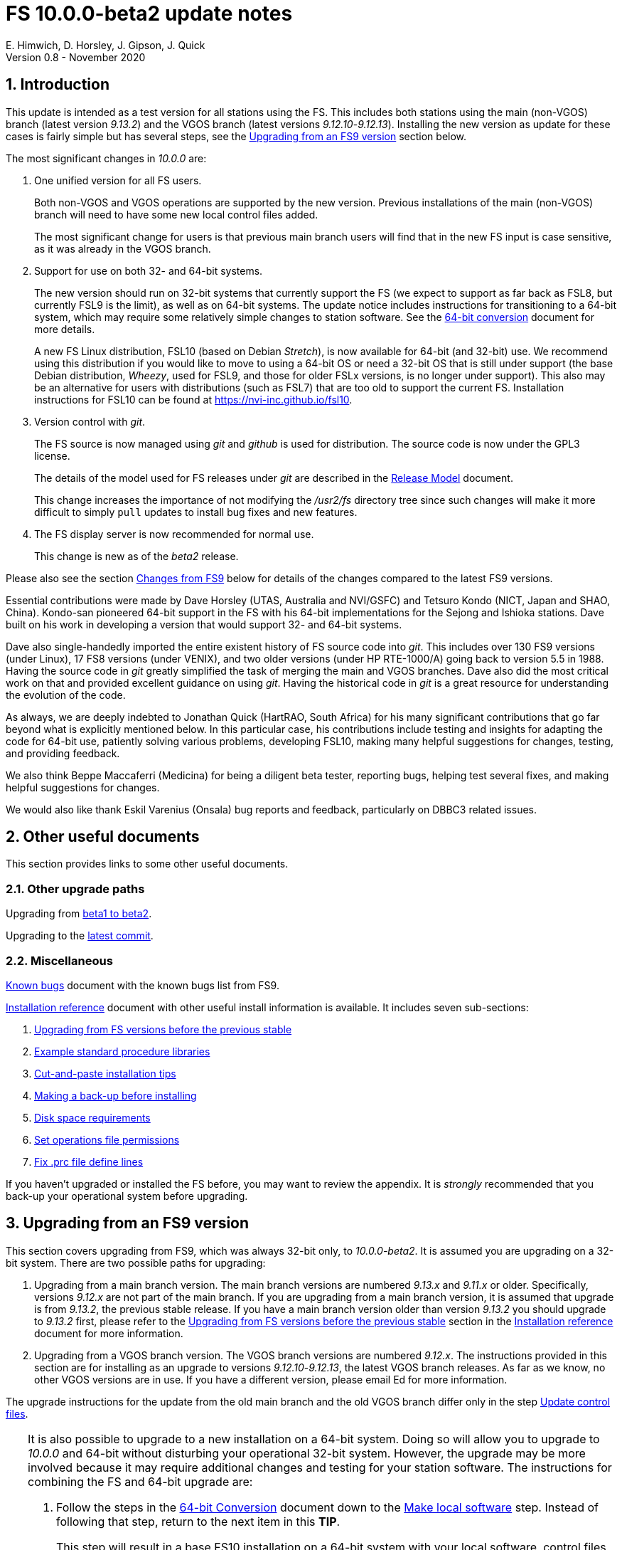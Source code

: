 //
// Copyright (c) 2020 NVI, Inc.
//
// This file is part of VLBI Field System
// (see http://github.com/nvi-inc/fs).
//
// This program is free software: you can redistribute it and/or modify
// it under the terms of the GNU General Public License as published by
// the Free Software Foundation, either version 3 of the License, or
// (at your option) any later version.
//
// This program is distributed in the hope that it will be useful,
// but WITHOUT ANY WARRANTY; without even the implied warranty of
// MERCHANTABILITY or FITNESS FOR A PARTICULAR PURPOSE.  See the
// GNU General Public License for more details.
//
// You should have received a copy of the GNU General Public License
// along with this program. If not, see <http://www.gnu.org/licenses/>.
//

= FS 10.0.0-beta2 update notes
E. Himwich, D. Horsley, J. Gipson, J. Quick
Version 0.8 - November 2020

//:hide-uri-scheme:
:sectnums:
:sectnumlevels: 4
:experimental:

:toc:
:toclevels: 4

== Introduction

This update is intended as a test version for all stations using the
FS. This includes both stations using the main (non-VGOS) branch
(latest version _9.13.2_) and the VGOS branch (latest versions
_9.12.10_-_9.12.13_). Installing the new version as update for these
cases is fairly simple but has several steps, see the
<<Upgrading from an FS9 version>>
section below.

The most significant changes in _10.0.0_ are:

. One unified version for all FS users.

+

Both non-VGOS and VGOS operations are supported by the new version.
Previous installations of the main (non-VGOS) branch will need to have
some new local control files added.

+

The most significant change for users is that previous main branch users will
find that in the new FS input is case sensitive, as it was already
in the VGOS branch.

. Support for use on both 32- and 64-bit systems.

+

The new version should run on 32-bit systems that currently support
the FS (we expect to support as far back as FSL8, but currently FSL9
is the limit), as well as on 64-bit systems. The update notice
includes instructions for transitioning to a 64-bit system, which may
require some relatively simple changes to station software. See the
<<../../misc/64-bit_conversion.adoc#,64-bit conversion>> document for more details.

+

A new FS Linux distribution, FSL10 (based on Debian _Stretch_), is now
available for 64-bit (and 32-bit) use. We recommend using this
distribution if you would like to move to using a 64-bit OS or need a
32-bit OS that is still under support (the base Debian distribution,
_Wheezy_, used for FSL9, and those for older FSLx versions, is no longer under
support). This also may be an alternative for users with distributions
(such as FSL7) that are too old to support the current FS.  Installation
instructions for FSL10 can be found at
<https://nvi-inc.github.io/fsl10>.

+

. Version control with _git_.

+

The FS source is now managed using _git_ and _github_ is used for
distribution. The source code is now under the GPL3 license.

+

The details of the model used for FS releases under _git_ are
described in the <<../misc/release_model.adoc#,Release Model>> document.

+

This change increases the importance of not modifying the
_/usr2/fs_ directory tree since such changes will make it more
difficult to simply `pull` updates to install bug fixes and new
features.

. The FS display server is now recommended for normal use.

+

This change is new as of the _beta2_ release.

Please also see the section <<Changes from FS9>> below for details of
the changes compared to the latest FS9 versions.

Essential contributions were made by Dave Horsley (UTAS, Australia and
NVI/GSFC) and Tetsuro Kondo (NICT, Japan and SHAO, China). Kondo-san
pioneered 64-bit support in the FS with his 64-bit implementations for
the Sejong and Ishioka stations. Dave built on his work in developing
a version that would support 32- and 64-bit systems.

Dave also single-handedly imported the entire existent history of FS
source code into _git_. This includes over 130 FS9 versions (under
Linux), 17 FS8 versions (under VENIX), and two older versions (under HP
RTE-1000/A) going back to version 5.5 in 1988.  Having the source code
in _git_ greatly simplified the task of merging the main and VGOS
branches. Dave also did the most critical work on that and provided
excellent guidance on using _git_. Having the historical code in _git_
is a great resource for understanding the evolution of the code.

As always, we are deeply indebted to Jonathan Quick (HartRAO, South
Africa) for his many significant contributions that go far beyond what
is explicitly mentioned below. In this particular case, his
contributions include testing and insights for adapting the code for
64-bit use, patiently solving various problems, developing FSL10,
making many helpful suggestions for changes, testing, and providing feedback.

We also think Beppe Maccaferri (Medicina) for being a diligent beta
tester, reporting bugs, helping test several fixes, and making helpful
suggestions for changes.

We would also like thank Eskil Varenius (Onsala) bug reports and
feedback, particularly on DBBC3 related issues.

== Other useful documents

This section provides links to some other useful documents.

=== Other upgrade paths

Upgrading from <<beta1_to_beta2.adoc#,beta1 to beta2>>.

// . Upgrading to https://raw.githubusercontent.com/nvi-inc/fs/259e203330fff145dba5ea6b2f48c8bcd23b4333/misc/fs10.0.0up.txt[beta1].

Upgrading to the <<latest_commit.adoc#,latest commit>>.

=== Miscellaneous

<<../misc/known_bugs.adoc#,Known bugs>> document with the known bugs list from FS9.

<<../misc/install_reference.adoc#,Installation reference>> document with other useful install
information is available.  It includes seven sub-sections:


. <<../misc/install_reference.adoc#_upgrading_from_fs_versions_before_the_previous_stable,Upgrading from FS versions before the previous stable>>
. <<../misc/install_reference.adoc#_example_standard_procedure_libraries,Example standard procedure libraries>>
. <<../misc/install_reference.adoc#_cut_and_paste_installation_tips,Cut-and-paste installation tips>>
. <<../misc/install_reference.adoc#_making_a_back_up_before_installing,Making a back-up before installing>>
. <<../misc/install_reference.adoc#_disk_space_requirements,Disk space requirements>>
. <<../misc/install_reference.adoc#_set_operations_file_permissions,Set operations file permissions>>
. <<../misc/install_reference.adoc#_fix_prc_file_define_lines,Fix .prc file define lines>>

If you haven't upgraded or installed the FS before, you may want to
review the appendix.  It is _strongly_ recommended that you back-up your
operational system before upgrading.

== Upgrading from an FS9 version

This section covers upgrading from FS9, which was always 32-bit only,
to _10.0.0-beta2_. It is assumed you are upgrading on a 32-bit system.
There are two possible paths for upgrading:

. Upgrading from a main branch version. The main branch versions
are numbered _9.13.x_ and _9.11.x_ or older.  Specifically, versions
_9.12.x_ are not part of the main branch.  If you are upgrading
from a main branch version, it is assumed that upgrade is from
_9.13.2_, the previous stable release.  If you have a main branch
version older than version _9.13.2_ you should upgrade to _9.13.2_
first, please refer to the
<<../misc/install_reference.adoc#_upgrading_from_fs_versions_before_the_previous_stable,Upgrading from FS versions before the previous stable>>
section in the
<<../misc/install_reference.adoc#,Installation reference>> document
for more information.

. Upgrading from a VGOS branch version.  The VGOS branch versions
are numbered _9.12.x_.  The instructions provided in this section
are for installing as an upgrade to versions
_9.12.10_-_9.12.13_, the latest VGOS branch releases. As far as we
know, no other VGOS versions are in use.  If you have a different
version, please email Ed for more information.

The upgrade instructions for the update from the old main branch and
the old VGOS branch differ only in the step
<<Update control files>>.

[TIP]
====

It is also possible to upgrade to a new installation on a 64-bit
system. Doing so will allow you to upgrade to _10.0.0_ and 64-bit
without disturbing your operational 32-bit system. However, the upgrade may
be more involved because it may require additional changes and
testing for your station software.  The instructions for combining the
FS and 64-bit upgrade are:

. Follow the steps in the
<<../../misc/64-bit_conversion.adoc#,64-bit Conversion>> document 
down to the 
<<../../misc/64-bit_conversion.adoc#_make_local_software,Make local software>>
step. Instead of following that step, return to the next item in this *TIP*.
+

This step will result in a base FS10 installation on a 64-bit system
with your local software, control files, and procedure files from your
FS9 32-bit system. This is an inconsistent configuration, which will
not work. The local software will have been updated for 64-bit, but
not tested. Your local software and other local files need to be
updated for _10.0.0_, which is covered in the next step.

. To update your local software and other local files for _10.0.0_,
follow the instructions in this document, beginning with the
<<beta2.adoc#_case_sensitive_strings_in_antenna_commands,Case sensitive strings in antenna= commands>>
sub-step and continue with remaining steps.
+
When you get to the <<Test the FS>> sub-step, you may need to debug your station software.

====

To upgrade from FS9 to FS10 on a 32-bit system, please follow the steps below.

=== Back-up your operational system

Having a back-up to return to
will allow you to continue operations in case something goes
wrong with the installation.  For more details, please see the
<<../misc/install_reference.adoc#_making_a_back_up_before_installing,Making a back-up before installing>>
section in the
<<../misc/install_reference.adoc#,Installation reference>> document.

NOTE: If you are using FSL10 with a RAID, that sub-section points you to the
improved backup and test procedure that is available with
that distribution.

NOTE: That section also includes a description of how to
preserve your operational files and switch back and forth
between an operational and a test set-up by changing
symbolic links.

=== Login as root

Login as _root_.

=== Download the FS

Place a copy of the FS _git_ repository in the _/usr2_ directory on
your computer. For example, you might do the following:

       cd /usr2
       git clone https://github.com/nvi-inc/fs.git fs-git

or alternatively, if you are using FSL8 or other old Linux
distribution, or otherwise need to use _ssh_ instead:

       cd /usr2
       git clone git@github.com:nvi-inc/fs fs-git

NOTE: Using _ssh_ requires you to have a _gitub_ account and for you
to add an _ssh_ public key from your machine's _root_ account to your _github_ account. For more information, go to
https://github.com/join and
https://docs.github.com/en/free-pro-team@latest/github/authenticating-to-github/adding-a-new-ssh-key-to-your-github-account.

=== Checkout the release

Checkout the _beta2_ release from the local repository:

       cd fs-git
       git checkout -q 10.0.0-beta2

=== Set the /usr2/fs link

Set the link for the new FS version:

       cd /usr2/fs-git
       make install

Answer `*y*` to confirm installation.

NOTE: This step will change your _/usr2/fs_ symbolic link to point to
           _/usr2/fs-git_. To switch back to your old version, you
           will need to change the link manually.

The `make install` command may create and possibly rename some
existing directories if the FS was never installed on this system
before. However, since you should only be following this path if
you are upgrading an FS9 installation, there
should not be any problem.

=== Fix file permissions

Having the wrong ownership and/or permissions on the operational
files (procedure libraries, control files, schedules, and logs)
can cause errors during FS operations.  For a full discussion,
please refer to the
<<../misc/install_reference.adoc#\_set_operations_file_permissions,Set operations file permissions>>
section of the
<<../misc/install_reference.adoc#,Installation reference>> document.
For stations where all the operational files are
expected to owned by user _oper_ in group _rtx_, with permissions
`ug+rw,o+r,o-w`, the following command will enforce this (note
that the _execute_/_search_ bits are not changed):

       /usr2/fs/misc/fix_perm

Answer `*y*` to the prompt if you wish to proceed. It is recommended for most stations.

=== Login as prog

IMPORTANT: Logout as _root_, and login as _prog_.

=== Set FORTRAN compiler

Starting with version _10.0.0_, the standard
FORTRAN compiler for use with the FS is _f95_ (_gfortran_).
We recommend that you use it. On the 32-bit systems you can
still use _fort77_, but you should only use it if you either
don't have _f95_ or if you have FORTRAN station code that
is too difficult to convert to _f95_, see sub-step <<Conversion of FORTRAN code>> for more
details.

To select _f95_ as your compiler, you will need to set the
`FC` variable to this value. If your shell is _tcsh_ you can
use:

          setenv FC f95

If your shell is _bash_, you can use:

          export FC=f95

NOTE: For beta testing on a 32-bit system, you may not want to
make this change permanent since it is incompatible with
pre-_10.0.0_ versions.

To make this change permanent, you should add the appropriate
command to the appropriate _rc_ file depending on your login
shell: _~prog/.login_ for _tcsh_ or probably _~prog/.profile_
for _bash_.

=== Make the FS

          cd /usr2/fs
          make >& /dev/null

and then

          make -s

to confirm that everything compiled correctly (no news is good
news).

=== Update station programs

This step is for modifying your station programs in _/usr2/st_.  There
are two possible issues:

==== Conversion of FORTRAN code

If you don't have any FORTRAN station code, you can skip this sub-step.
If you do have some, please email Ed so he is
aware.

Basically you have two options (also see step <<Set FORTRAN compiler>>):

. Change to using _f95_ for both the FS and your station
FORTRAN programs.   It is recommended that
you follow this approach for 32-bit systems and it is
necessary when moving to a 64-bit system.
+

You will need to adapt your __Makefile__s
to use the same compiler options as the FS, which can be
found in _/usr2/fs/include.mk_.
As a first cut, it may work to add the following two lines
to your __Makefile__s for FORTRAN programs:

    FFLAGS  += -ff2c -I../../fs/include -fno-range-check -finit-local-zero -fno-automatic -fbackslash
    FLIBS   += -lgfortran -lm

. Continue to use _fort77_ for both the
FS and your station programs. You should follow this approach _only_ if
you are on a 32-bit system and it is too difficult to convert to
_f95_.

==== Case sensitive strings in antenna= commands

In FS9 versions, the strings used in `antenna=...` commands were always
converted to uppercase before being sent to _antcn_.  An part of the FS
input being case sensitive that no longer happens.  If your
antenna, or your side of the antenna interface, requires that the
strings passed by the `antenna=...` command are uppercase, you have
two options:

. Convert your code. For simple backward compatibility,
change you _antcn_ program to always convert the
`antenna=...` strings to upper case. Alternatively, make
your code case insensitive.

. Convert the strings in your `antenna=...` commands
wherever they occur: SNAP procedures, SNAP schedules,
external programs, or scripts, to upper case. Field system
input is now case sensitive.

The former choice is probably the easier, but in some
cases the second  may be better. If you have questions about which to
use and how to do it, please email Ed.

=== Make local software

If _/usr2/st/Makefile_ is set-up in the standard way, you can do this with:

       cd /usr2/st
       make rmdoto rmexe all

NOTE: At this point, you are only trying to verify the code will _make_
successfully.  You may still need to debug it in the step <<Test the FS>>
below.

=== Reboot

IMPORTANT: Reboot the computer.  This is necessary to allocate FS, and possibly station, shared
memory for the new version.

=== Login as oper

The remaining steps assume you are logged in as _oper_.

=== Update control files

This step is for updates to the local control files. There are five
sub-steps:

. <<Update stcmd.ctl>>
. <<Copy control files>>
. <<Update equip.ctl>>
. <<Review control files>>
. <<Update rdbemsg.ctl>>

Differences for updating from different previous versions are
noted.  Please read all cases in each sub-step carefully to make
sure you find all the cases for your old version; sometimes an old
version is included in more than one case in a sub-step.

==== Update stcmd.ctl

The non-comments lines need another digit added to the
subroutine number. This sub-step is only need for updates from
_9.13.2_. You can fix your file with the commands:

  cd /usr2/control
  /usr2/fs/misc/cmdctlfix6 stcmd.ctl

You may also want to expand the (typically) second comment
line to correspond to the new format by adding a `U` after
character 18 to read as:

    *COMMAND     SEG SUBPA BO

==== Copy control files

You will need to execute the following commands to copy new
files that are needed (cut-and-paste is your friend). There
are three cases depending on what your old version was:

. Old versions _9.12.10_ and _9.12.11_:

               cd /usr2/control
               cp /usr2/fs/st.default/control/clpgm.ctl .
               cp /usr2/fs/st.default/control/rdbemsg.ctl .

. Old versions _9.12.12_ and _9.12.13_:

               cd /usr2/control
               cp /usr2/fs/st.default/control/rdbemsg.ctl .

. Old version _9.13.2_:

               cd /usr2/control
               cp /usr2/fs/st.default/control/dbba2.ctl .
               cp /usr2/fs/st.default/control/mk6c?.ctl .
               cp /usr2/fs/st.default/control/monit6.ctl .
               cp /usr2/fs/st.default/control/rdbc?.ctl .
               cp /usr2/fs/st.default/control/rdbe.ctl .
               cp /usr2/fs/st.default/control/rdbemsg.ctl .

==== Update equip.ctl

It is necessary to add lines for the
FiLa10G input select and the DBBC3 configuration.  There
are three cases, please check which applies for you.  In any
event, you should compare your _equip.ctl_ to the example as
described when you get to sub-step <<Review control files>> below, to make sure there are
no duplicated lines or other problems caused by the commands
in this current sub-step, i.e., <<Update equip.ctl>>.

. If your old version was _9.12.10_ or _9.12.11_, you will need
to add the final four lines of the example _equip.ctl_
file to yours:

  cd /usr2/control
  tail -n 4 /usr2/fs/st.default/control/equip.ctl >>equip.ctl

. If your old version was _9.12.12_ or _9.12.13_, you will need
to insert two lines before the final two lines.  This is
covered in sub-step <<Review control files>> below.

. If your old version was _9.13.2_, you will need to add the
final two lines of the example _equip.ctl_ file to yours:

  cd /usr2/control
  tail -n 2 /usr2/fs/st.default/control/equip.ctl >>equip.ctl

==== Review control files

You should compare your versions of the following files:

. _clpgm.ctl_
. _equip.ctl_
. _stpgm.ctl_

to the examples, e.g., using:

          cd /usr2/control
          diff clpgm.ctl /usr2/fs/st.default/control/ | less

and consider whether and what changes you should make to your
copies.

The following sub-sections give the details of the changes in these files. You will
need to make the corresponding changes to your copies of the
files.

===== Review clpgm.ctl

You may be able to just replace your copy with the new one.

. Old versions _9.12.10_ and _9.12.11_:
+
This file was not present so the new default version (copied by
commands in sub-step <<Copy control files>> above) should not
require modification.

. Old versions _9.12.12_, _9.12.13_, and _9.13.2_:

.. The `-title ...`  parameter for each
window was removed so that it is uniquely
supplied by the _.Xresources_ file.

.. The value of the `-name`
parameter for _erchk_ was changed from `ERRORS`
to `erchk`.

.. The useful display window _scnch_ was added.

.. The _xterm_
program was added.

.. For RDBE systems, the useful RDBE display windows: _monit6_,
and _monX_ (_X_=[_a_-_d_]) were added. The _monan_ program was added
to the default since it is used at several sites. If these are not
relevant for your site, you may prefer to not add them.

===== Review equip.ctl

This file has the most complicated changes.
Please read all clauses to make sure you see
all that apply to your old version.

There are two sub-sections. The first
sub-section covers changes to non-comment lines; the
second, comments. The former are required. The
later are in some sense optional, especially
when they refer to equipment you don't (or
never will) have. However, changing them now
may help avoid confusion at a later date.

======  Non-comment lines

.  Old versions _9.12.10_-_9.12.13_:

.. The line for DBBC PFB version was changed to have a
minimum version number of `v15_1`. The line is
shown here with the typical preceding comment:

    *DBBC PFB version
    v15_1    v15_1 or later

.. The line that defines the DBBC2 CoMo configuration was changed. Please
see item (12) in the installation instructions in _/usr2/fs/misc/fs91119up.txt_ for
full details on handling this. However, the following commands will
probably make the needed change if you don't have a DBBC2 or if your
DBBC2 configuration is four CoMos with one Core per CoMo:

  cd /usr2/control
  /usr2/fs/misc/dbbc_equip '1 1 1 1' equip.ctl
+
If the script prints a warning about the number
of IF power conversions being incorrect, the
issue must be resolved before continuing,
either by adjusting the number of power
conversions, adjusting the CoMo configuration,
or both.

. Old versions _9.12.10_ and _9.12.11_:
+
A FiLa10G input select line was added, but
sub-step <<Update equip.ctl>> above should have handled that.

. Old versions _9.12.12_ and _9.12.13_:
+
A "stanza" (actually one comment and one FiLa10G
input select line) was inserted before the
final "stanza" (typically one comment and one
DBBC3 configuration line). An example of the
lines inserted can be found near the end of the
default example _/usr2/fs/st.default/control/equip.ctl_ file. They are
listed here as well (one comment and one
FiLa10G input select line):

    *FiLa10G input select, one of: vsi1, vsi2, vsi1-2, vsi1-2-3-4, gps, tvg
    vsi1-2

. Old versions _9.12.10_, _9.12.11_, and _9.13.2_:
+
A new line for the DBBC3 configuration was added at the end, but sub-step
<<Update equip.ctl>>  above should have handled that.

====== Comment lines

. All old versions:
+
Compared to all old versions, comment lines
were added or modified for new equipment type
options.
+
. Old versions _9.12.10_-_9.12.13_:
+
The trailing comment on the line for the met. device was
reworded.

. Old versions _9.12.10_-_9.12.13_:
+
The comment lines describing the available clock
rates was completely rewritten and greatly
expanded, and an additional clock rate (`128`)
was appended to the end of the comment on
the clock rate line itself.

===== Review stpgm.ctl

. All old versions

IMPORTANT: If you are _not_ planning to use the FS display
server, we recommend you comment out the lines
for _erchk_, _monit2_, and _scnch_ and not add any other _monitX_ programs. If they are
used in _stpgm.ctl_ without the display server and they are
accidentally closed, the FS will be killed.

.. The line for _erchk_ is now uncommented and differs from the
previous commented version with the addition of the `-name erchk`
parameter and the removal of the `-title ...` and `-geom ...` parameters,
so that the latter two are uniquely supplied by the _.Xresources_
file.

.. New lines were
added for _monit2_, and _scnch_ for when the
display server is in use.
+
If you are using the display server you may
want to add other _monitX_ programs. If so, you
may also want to add resources for them (if
 they aren't already there) in the
_~/.Xresources_ files for _oper_ and _prog_.

==== Update rdbemsg.ctl

If you have RDBEs for your back-end and will use the _rdbemsg_
utility to send operations messages, you will need to
customize your _/usr2/control/rdbemsg.ctl_ file.

. You will need to update the `station` two letter code (lower
case) and the `name` station name to your station's values. The
station name is usually defined in the
_/usr2/control/location.ctl_ file.

. If you don't have a _HubPC_ (_mci_) node for front end monitor
and control, you should comment out that line.

. You should set the addresses for the RBDE-A (`R-A`) through RDBE-D
(`R-D`). The example file uses aliases, _rdbea_ through _rdbed_, that
you can define in _/etc/hosts_.  Likewise, if you have an _mci_ node,
you should set its alias, _hubpc_, in _/etc/hosts_. (It is usually
necessary to have _root_ access to modify _/etc/hosts_.)  Alternatively
of course, you can use any scheme you prefer for defining these
addresses in _rdbemsg.ctl_.

. The default email address `to` is for the `ivs-vgos-ops` mail
list. You can of course change that to whatever you like. You
can also temporarily override the address in the _rdbemsg_
utility itself.

=== Update .prc files

This step is for updates to your SNAP _.prc_ procedure libraries.
The are two sub-steps. 
Only the  change in the first is required: converting from using the
old FS _go_
program to _rte_go_. The change in the second is
optional and only relevant if upgrading from _9.13.2_: removing
`if=cont_cal,,` from the `fivpt` and `onoff` procedures for
`calon` and `caloff` procedures.

==== Convert from go to rte_go

Convert use of the old FS _go_ program to use _rte_go_. This
is required because the compiler for the _go_ language
conflicts with the old program name _go_. This change is necessary even if
you do not have the _go_ language compiler installed.

To make this change for all your _.prc_ procedure libraries,
execute:

           cd /usr2/proc
           /usr2/fs/misc/go_fix *.prc

Files that are changed will have a pre-change back-up copy
with the extension _.bak_. You can use the _.bak_ file to
recover in case of a problem.

==== Remove extra if commands

This sub-step is optional and only relevant if you are upgrading
from _9.13.2_. You can remove the `if=cont_cal,,` as a prefix from before the
`calon` and `caloff` commands in you `calonnf`, `calonfp`,
`caloffnf`, and `calofffp` procedures, probably located in your
_point_ procedure library. This is just a clean-up and not
making this change will have no impact.

=== Miscellaneous FS related changes

There are two changes: set the `FS_DISPLAY_SERVER` environment variable
for _oper_ and _prog_ (this is only needed if you were not running the
FS display server before) and update the _~/.Xresources_ file for the
_oper_ and _prog_ accounts.

==== Set FS_DISPLAY_SERVER

Set the `FS_DISPLAY_SERVER` environment variable for _oper_ and
_prog_.  This will make using the display server the default for
your system.  We strongly recommend this, but if it is not suitable
for you for some reason you can skip this.  If you are
already using the display server, you can also skip this sub-step.

IMPORTANT: If you don't use the
display server, you will probably need to update the _stpgm.ctl_ file for that
case as described in sub-step <<Review stpgm.ctl>> above.

If _oper_ uses the _bash_ shell then in the _~oper/.profile_
file, you can uncomment or insert

          export FS_DISPLAY_SERVER=on

If _oper_ uses the _tcsh_ shell then in the _~oper/.login_
file, you can uncomment or insert

          setenv  FS_DISPLAY_SERVER on

You should logout and login again after making this change.

You should  make the corresponding change for _prog_ while logged
in as _prog_.

==== Update .Xresources

The main change was to add values for the _erchk_,
_scnch_, and _helpsh_  windows.  There were some minor changes
for other windows, but what to use for the changed values may
depend on the resolution of your display.  The example values
worked well for an FSL10 installation on a system with a
non-GPU CPU.

[TIP]
====

A strategy for setting the `geometry` resource for a window is:

. Manually adjust the position of the window with the mouse to where you want it to be.

. Run the _xwininfo_ program

. Position the cursor on the window and click.

. Copy the string output for the `-geometry` parameter, e.g, `80x24+0+0`.

. Paste the string as the value for `geometry` resource for that window in the _~/.Xresources_ file.

You will need to logout and login again (or reload
the X-resources a different way) for the change to become
effective.
====


As _oper_, you can find the differences between your file and
the example file with:

  cd
  diff .Xresources /usr2/fs/st.default/oper

Please make any changes to your file that you find
appropriate, but at a minimum you should probably add the
lines for _monit6_, _erchk_, _scnch_, and _helpsh_ if not already
present. You will need to logout and login again (or reload
the X-resources a different way) for the changes to become
effective.

All the new lines are at the end of the file, if need to add
lines for _monit6_, _erchk_, _scnch_, and _helpsh_, you can
use:

  cd
  tail -n 24 /usr2/fs/st.default/st.default/oper/.Xresources >>.Xresources

To add lines for just _erchk_, _scnch_, and _helpsh_, you can
use:

  cd
  tail -n 20 /usr2/fs/st.default/st.default/oper/.Xresources >>.Xresources

To add lines for just _helpsh_, you can
use:

  cd
  tail -n 6 /usr2/fs/st.default/st.default/oper/.Xresources >>.Xresources

You can update _prog_'s _.Xresources_ file similarly, but you
will need to be logged in as _prog_.

=== Miscellaneous FSLx changes

None are required for this update.

===  Test the FS

Generally speaking, a fairly thorough test is to run a test
experiment.  Start with using _drudg_ to rotate a schedule,
__drudg__ing it to make _.snp_ and _.prc_ files, making listings,
and any other pre-experiment preparation and tests you normally
do, then execute part of schedule, and perform any normal
post-experiment plotting and clean-up that you do.  The idea here
is to verify that everything works as you expect for normal
operations.

=== Consider when to update your back-ups

NOTE: This step may not be appropriate if you are beta testing
since the beta test versions are not intended for
operations.

It would be prudent to wait until you have successfully run an
experiment or two and preferably received word that the
experiment(s) produced good data.  The chances of needing to use
your back-up should be small.  If something does happen, you can
copy the back-up to the (now assumed bad) updated disk.  You can
then either use the restored disk or apply the FS update again.
The FSL10 test procedure has more options for recovery.  Managing
this is a lot easier and safer if you have a third disk.

== Changes from FS9

[[details]] There are separate sub-sections with summaries of changes
in the FS and _drudg_. Following those are sub-sections giving the
details of the changes.  Each summary item has a clickable
<<details,More details>> link that leads to the detailed description
of that item.

Each sub-section is divided into three parts:

. Changes that are in common since FS9
+
These parts cover changes compared
to both FS9 branches. These are changes that have been introduced in version _10.0.0_.

. Changes relative to the main branch
+
These parts cover changes that are only relative to the main
branch, specifically version _9.13.2_. These are primarily features that were in the VGOS branch but
not in the main branch.

. Changes relative to the VGOS branch
+
These sparts cover changes that are only relative to the VGOS
branch, specifically version _9.12.13_.  These are primarily features that were in the main branch but
not in the VGOS branch.


Clickable links such as
https://github.com/nvi-inc/fs/issues/36[#36] connect to specific issues
reported at https://github.com/nvi-inc/fs/issues.

A complete history of changes can be found using the `git log`
command.

The file _/usr2/fs/misc/changes.txt_ contains the old history of
changes in FS9. The file _/usr2/fs/misc/VENIX_changes.txt_ contains
the old history of changes in FS8. However these two files have been
merged into the history given by `git log`.

The history of _drudg_ is also described in more detail in
_/usr2/fs/drudg/change_log.txt_.

=== Summary of FS changes

This sub-section is divided into three parts. Please see
<<Changes from FS9>> above for an explanation of the parts.

==== Changes that are in common since FS9

.  One unified version for all FS users. <<unified,More details>>.
.  Support for use on both 32- and 64-bit systems. <<bit3264,More details>>.
.  Version control with _git_. <<usegit,More details>>.
. The FS uses a new _Makefile_ scheme. <<makefile,More details>>.

. Improve _fesh_ (includes closing https://github.com/nvi-inc/fs/issues/34[#34]). <<fesh,More details>>.
. Update example _equip.ctl_ (includes closing https://github.com/nvi-inc/fs/issues/35[#35]). <<equip.ctl,More details>>.
. Fix some error messages (includes closing https://github.com/nvi-inc/fs/issues/43[#43] & https://github.com/nvi-inc/fs/issues/22[#22]). <<fixmess,More details>>.
. Improve _plog_. <<plog,More details>>.
. Restore `if` command. <<if,More details>>.
. Update GPL in files. <<gpl,More details>>.
. Remove usage of `system()` call to find _help_ file_(closes https://github.com/nvi-inc/fs/issues/40[#40] & https://github.com/nvi-inc/fs/issues/3[#3]). <<help,More details>>.
. No longer set _/usr2/fs_ and _/usr2/st_ to be owned by _prog_. <<symlinks,More details>>.
. Add checking for a procedure or schedule file before attempting to open it (closes https://github.com/nvi-inc/fs/issues/45[#45]). <<prc,More details>>.
. Add more log header lines. <<header_lines,More details>>.
. Fix year wrap error message in procedure logging (closes https://github.com/nvi-inc/fs/issues/23[#23]). <<year,More details>>.
. Fix remaining case of a closed procedure library causing a crash if
there was an attempt to execute a procedure from the library was fixed. <<prc2,More details>>.
. Move X resources for _helpsh_ to _~/.Xresources_. <<helpsh,More details>>.
. Move unsetting of `TMOUT` environment variable for _oper_ to
    _~/.bashrc_ in the default files. <<tmout,More details>>.
. Improve error logging for _dbbcn_. <<dbbcn,More details>>.
. Improve `help` page for _tpicd_. <<tpicd,More details>>.
. Add `popen` time-out feature. <<popen,More details>>.
. The FS display server is now recommended for normal use. <<server,More details>>.
. Make _fsclient_ honor the `-n` flag properly (closes https://github.com/nvi-inc/fs/issues/48[#48]). <<clientn,More details>>.
. Make _fsclient_ ignore prompt in no-X11 mode (closes https://github.com/nvi-inc/fs/issues/49[#49]). <<clientnx,More details>>. 
. Add _fsserver_ improvements and log support (includes closing https://github.com/nvi-inc/fs/issues/29[#29] & https://github.com/nvi-inc/fs/issues/25[#25]). <<fsserver,More details>>.
. Eliminate `cls_chk` error from `inject_snap -w ...` command when
    an error occurs (partly closes https://github.com/nvi-inc/fs/issues/50[#50]). <<cls_chk,More details>>.
. Fix labels in _gnplt_ windows that display the gain curve
    coefficients (closes https://github.com/nvi-inc/fs/issues/51[#51]). <<gnplt,More details>>.
. Improve holog/MASK. <<holog,More details>>.
. Fix _onoff_ for the DBBC3 rack (closes https://github.com/nvi-inc/fs/issues/52[#52]). <<onoff,More details>>.
. Add support for DBBC3 to `if=cont_cal,...` (closes https://github.com/nvi-inc/fs/issues/54[#54]). <<cont_cal,More details>>.
. Update `help` pages for _onoff_ and _fivpt_. <<onoff_fivpt,More details>>.
. Always check for day 248 problem in _setcl_ (closes https://github.com/nvi-inc/fs/issues/56[#56]). <<day248,More details>>.
. Change the flags for the _monX_ programs in _clpgm.ctl_ from `a`
    to `d`. <<monx,More details>>.
. Generalize the _scnch_ window to cover Mark 5 recorders (closes
    https://github.com/nvi-inc/fs/issues/61[#61]). <<scnch,More details>>.
. Update _misc/release_model.txt_. <<release_model,More details>>.
. Improve update notes. <<notes,More details>>.

==== Changes relative to the main branch

#TODO: Complete this sub-section.#

. Input is now case sensitive. <<case,More details>>.
. `tpicd=no` requires a running (not halted) schedule to log data. <<tpicdno,More details>>.

==== Changes relative to the VGOS branch

#TODO: Complete this sub-section.#

=== Summary of drudg changes

This sub-section is divided into three parts. Please see
<<Changes from FS9>> above for an explanation of the parts.

==== Changes that are in common since FS9

_drudg_ opening message date is `2020Jun30`.

. Source code now works on 32- and 64-bit platforms. <<bit3264_drudg,More details>>.
. Source version control is maintained with _git_. <<git_drudg,More details>>.

. Fix uninitialized variables. <<uninit,More details>>.
. Fix missing `preob` when `EARLY` start non-zero. <<preob,More details>>.
. Add support for additional wait at the end of recording for broadband. <<wait,More details>>.
. Update comment on line three of _.snp_ files. <<comment,More details>>.

==== Changes relative to the main branch

#TODO: Complete this sub-section.#

==== Changes relative to the VGOS branch

#TODO: Complete this sub-section.#

=== Details of FS changes

This sub-section is divided into three parts. Please see
<<Changes from FS9>> above for an explanation of the parts.

==== Changes that are in common since FS9

. [[unified]] One unified version for all FS users.

+

Both non-VGOS and VGOS operations are supported by the new version.
Previous installations of the main (non-VGOS) branch will need to have
some new local control files added.

+

The most significant change for users is that previous main branch users will
find that in the new FS input is case sensitive, as it was already
in the VGOS branch.


. [[bit3264]] Support for use on both 32- and 64-bit systems.

+

The new version should run on 32-bit systems that currently support
the FS (we expect to support as far back as FSL8, but currently FSL9
is the limit), as well as on 64-bit systems. The
<<../../misc/64-bit_conversion.adoc#,Converting to a 64-bit system>> document
contains instructions for transitioning to a 64-bit system.

+

The key change to the source code to make this compatibility possible
is avoiding use of ``long int``s, except where they are required for
system calls, particularly in fixed length data structures. A tool,
_unlongify_ was developed by Dave Horsley to help convert the FS code.
It is available to help convert station code. It use is described in the
<<../../misc/64-bit_conversion.adoc#_conversion_of_c_code,Conversion of C code>>
sub-step of the
<<../../misc/64-bit_conversion.adoc#,Converting to a 64-bit system>> document.

+

. [[usegit]] Version control with _git_.

+

The FS source is now managed using _git_ and _github_ is used for
distribution. The source code is now under the GPL3 license.

+

The details of the model used for FS releases under _git_ are
described in the <<../misc/release_model.adoc#,Release Model>> document.

+

This change increases the importance of not modifying the
_/usr2/fs_ directory tree since such changes will make it more
difficult to simply `pull` updates to install bug fixes and new
features.

. [[makefile]] The FS uses a new _Makefile_ scheme. This is
accomplished by including the _/usr2/fs/include.mk_ file in every
Makefile except for _drudg_ and its libraries. The scheme is "opt-in"
so it is not necessary for every program or station programs to
participate. Within the FS source tree, only _drudg_ and its libraries
don't use it.  An explanation of the new scheme is provided in
_/usr2/fs/misc/fs10_makefile.md_.

. [[fesh]] Improve _fesh_ (includes closing https://github.com/nvi-inc/fs/issues/34[#34]).

.. A typo in the error message for when
the schedule is already downloaded was fixed (closes https://github.com/nvi-inc/fs/issues/34[#34]). Thanks to
Morgan Goodrich (KPGO) for reporting this.

.. The internal version number was replaced with the FS version.

. [[equip.ctl]] Update example _equip.ctl_ (includes closing https://github.com/nvi-inc/fs/issues/35[#35]).

.. The example DBBC3
firmware version is now more sensible (closes https://github.com/nvi-inc/fs/issues/35[#35]). Thanks to Eskil Varenius (Onsala)
for reporting this.

.. The minimum DBBC3 firmware version required was added in a comment.

. [[fixmess]] Fix some error messages (includes closing https://github.com/nvi-inc/fs/issues/43[#43] & https://github.com/nvi-inc/fs/issues/22[#22]).

.. Fixed errors in
_control/fserr.ctl_.  Errors in some double double-quotes (`""`)
lines and some incorrectly reused error codes were fixed (closes
https://github.com/nvi-inc/fs/issues/43[#43]).  Thanks to Alexander Neidhardt (Wettzell) for reporting
these.

.. The errors for a `tnx` command not being found when
attempting to manipulate its display setting were clarified
(closes https://github.com/nvi-inc/fs/issues/22[#22]).  Thanks to Jon Quick (HartRAO) for reporting this.

.. Error messages that should refer to the (not yet implemented)
`active_rdbes` and `active_mk6s` commands were corrected to no
longer incorrectly refer to the `rdbe_active` and `mk5_active`
commands, respectively.

.. Obsolete errors for the, no longer used, _sw.ctl_ control file
were removed.

. [[plog]] Improve _plog_.

.. Use of an environment variable `NETRC_DIR` was
added to support not having the _.netrc_ file in the user's home
directory was added. Please see `*plog -h*` for details on how to
use this.

.. The internal version number was replaced with the FS version.

. [[if]] Restore `if` command. It had accidentally been overlooked in
_beta1_. Thanks to Beppe Maccaferri (Medicina) for reporting
this.

. [[gpl]] Update GPL in files. The GPL header was added to the
_holog/MASK/*.m_ and _misc/mk6in*_ scripts and removed from
_fserver/tests/convey.*_.

. [[help]] Remove usage of `system()` call to find `help` files (closes https://github.com/nvi-inc/fs/issues/40[#40] &
https://github.com/nvi-inc/fs/issues/3[#3]). The `help` command no longer uses the `system()` to find the
correct `help` file to display.

. [[symlinks]] No longer set _/usr2/fs_ and _/usr2/st_ to be owned by _prog_. This
was an error in the _misc/fsinstall_ script.

. [[prc]] Add checking for a procedure or schedule file before attempting to
open it (closes https://github.com/nvi-inc/fs/issues/45[#45]). This change is to avoid accidentally closing
an active procedure or schedule file if the new one specified in
the `proc=...` or `schedule=...` commands, respectively, does not
exist (or has incorrect permissions).  Previously, if the files
did not exist (or did not have the correct permission), the old
file would be closed. Thanks to Jon Quick (HartRAO) for pointing
out this inconsistency.
+
The old behavior was partly a consequence of how the original file
handling worked on HP-RTE systems, but is not sensible for how the
SNAP commands should work.  Note that this is a non-backward
compatible change in how the SNAP commands behave.
Previously supplying a non-existent procedure or schedule file
name would cause the closure of the corresponding file. Now to
close an open procedure or schedule without opening a new one, a
null parameter must be supplied, i.e., `proc=` or `schedule=`.  As
before, the latter will not close an open schedule procedure
library.

. [[header_lines]]  Add more log header lines. Log header lines were added for
`uname()` system information and the compile time value of the
`FC` environment variable.

. [[year]] Fix year wrap error message in procedure logging (closes https://github.com/nvi-inc/fs/issues/23[#23]).
This fixed a benign and spurious error message if a log was kept
open past the end of the year and any procedures that had last
been logged in the previous year were executed again.  Thanks to
Eskil Varenius (Onsala) and Alexander Neidhardt (Wettzell) for
reporting this.

. [[prc2]] Fix remaining case of a closed procedure library causing a crash if
there was an attempt to execute a procedure from the library was
fixed. This case could happen if the schedule that was opened was
named _station_, which would lead to the closure of an already
open schedule procedure library (there cannot be _station_
schedule procedure library since _station_ can only be opened
once).

. [[helpsh]] Move X resources for _helpsh_ to _~/.Xresources_. This allows the
geometry and other parameter of the FS `help` display _xterm_ to be
controlled locally.

. [[tmout]] Move unsetting of `TMOUT` environment variable for _oper_ to
_~/.bashrc_ in the default files. This allows all interactive
shells to disable the time-out. Additionally, some settings were
rearranged in _~/.bashrc_ to make them only apply to interactive
shells (this was also done for _prog_ and AUID accounts). This
change is only relevant for stations using FSL10.

. [[dbbcn]] Improve error logging for _dbbcn_. The name of the program is now
correctly displayed.

. [[tpicd]] Improve `help` page for _tpicd_. Made it clearer that when in the
`no` mode, `data_valid=on` will only start logging of _tpicd_ data
when a schedule is running and not-blocked.  This behavior was
inherited from the VGOS branch where accidentally leaving _tpicd_
logging RDBE multi-cast data after closing a schedule or halting
it creates a lot of extra log entries. This is probable beneficial
for all back-ends.

. [[popen]] Add _popen_ time-out feature. There is a now a `-t ...` time-out
option. If the command being run has a time-out feature, it is
generally better to use the command's feature. See `help=sy` for
more details.

. [[server]] The FS display server is now recommended for
normal use. This was changed as of the _beta2_ release.

. [[clientn]] Make _fsclient_ honor the `-n` flag properly (closes https://github.com/nvi-inc/fs/issues/48[#48]). This
eliminates opening "double" windows if _fsclient_ is run with `-n`
under an already running _fsclient_.

. [[clientnx]] Make _fsclient_ ignore prompt in no-X11 mode (closes https://github.com/nvi-inc/fs/issues/49[#49]). If FS
client is in no-X11 mode, it created a _fs.prompt_ when instructed
by the server. This change removes that behaviour, though it may
cause an issue if no other clients exist to dismiss the prompt,
see issue https://github.com/nvi-inc/fs/issues/49[#49]. If this is a problem for anyone's use case we will
need a new feature here.

. [[fsserver]] Add _fsserver_ improvements and log support (includes closing https://github.com/nvi-inc/fs/issues/29[#29] & https://github.com/nvi-inc/fs/issues/25[#25]).
These changes introduce new functionality to _fsserver_, as well as
simplifies some use cases.

.. The first major change is that the server now only needs to use
one socket when using _websockets_ -- address which start with
"ws://" (closes https://github.com/nvi-inc/fs/issues/29[#29]). The new default base URL for all _fsserver_
streams and control channels is now:

    ws://127.0.0.1:7083
+
(70 83 are decimal ASCII encoding of `F` and `S`.)
+
This can be changed by editing `FS_SERVER_URL_BASE` in
_include/params.h_; however, we will likely introduce command-line
flag and/or environment variable to set this in the future.
+
This is should be safe to expose on the network (rather than just
the loop-back), but users may wish to use an HTTP(S) as a proxy to
provide some authentication/authorisation.
+
This was enabled by factoring out functionality _spub_ into a
reusable "buffered stream" library, which has been incorporated
into _fsserver_. All the behaviour of streams are now managed
within the _fsserver_ process rather than an external _spub_
instance.

.. The second major change of this patch is the addition of the FS
log to the streams available from the server (closes https://github.com/nvi-inc/fs/issues/25[#25]).
(Previously only the "display" was available, which has a reduced
time-stamp format and filters some output.)
+
This is available at

    FS_SERVER_URL_BASE/log
+
that is, by default

    ws://127.0.0.1:7083/log

.. A third change is that the server now continues running after the
FS is terminated. This allows clients to detect the FS termination
and prevents a socket conflict if the FS is terminated and
restarted in quick succession. The only user visible impact will
be a slight delay if the FS is restarted quickly after termination
while the old session is finishing up. This also means, after an
FS upgrade, it's important to either shutdown the server
(`*fsserver stop*`) or restart the system.

.. Fourth, the server can now accept snap commands to be sent to FS,
e.g.:

   fsserver fs snap "terminate"
+
This allows clients to interact with the FS directly through
fsserver rather than needing access to _inject_snap_.
+
No filtering or authorisation is implemented on this command
channel, so it effectively allows complete command execution
privileges in the FS context to anyone with access to the socket.
Note this is also true for _inject_snap_ on a standard system. If
a station wishes to limit local access they can use
iptables/nftables, or use the server in UNIX socket mode and use
file system permissions. Stations that would like to enable remote
access should implement their own authentication/authorisation
that suits their needs, e.g. SSH port forwarding or HTTP proxying.

.. Finally, this patch also upgrades the included messaging library
_nng_ to version _1.3.0_, which brings with it some performance
improvements and bug fixes, the most obvious to FS users caused
some _ssub_ instances in "wait" mode to use a high amount of CPU
time.

. [[cls_chk]] Eliminate `cls_chk` error from `inject_snap -w ...` command when
an error occurs (partly closes https://github.com/nvi-inc/fs/issues/50[#50]). This was caused by
_inject_snap_ not implementing the new linkage that was added for
_fserr_. This is covered in issue https://github.com/nvi-inc/fs/issues/50[#50]. To correctly retrieve the
error message would have required making a new interface to
_fserr_ or subsuming it into library routine that both _ddout_
and _inject_snap_ could use. It was not possible to do either in the
available time. Instead _inject_snap_ was modified to output the error
without the message, but pointing out that the message can be
found in the log and display. Thanks to Dave Horsley (Hobart) for
reporting this.

. [[gnplt]] Fix labels in _gnplt_ windows that display the gain curve
coefficients (closes https://github.com/nvi-inc/fs/issues/51[#51]). Previously the labels, when displayed
were in reverse order. In one window, there were no coefficient
labels at all. Thanks to Beppe Maccaferri (Medicina) for reporting
this and testing the solution.

. [[holog]] Improve _holog/MASK_. The elevation spacing was corrected for the
example in step (3), using _holog.m_. Axis titles were added to
_plot_mask.m_.

. [[onoff]] Fix _onoff_ for the DBBC3 rack (closes https://github.com/nvi-inc/fs/issues/52[#52]). A code block from
_9.12.13_ in _onoff/get_samples.c_ had been omitted, preventing
sampling of the TPI values and causing _onoff_ to crash. Thanks to
Eskil Varenius (Onsala) for reporting that this caused a crash.

. [[cont_cal]] Add support for DBBC3 to `if=cont_cal,...` (closes https://github.com/nvi-inc/fs/issues/54[#54]).  Thanks
to Eskil Varenius (Onsala) for reporting that this was missing.

. [[onoff_fivpt]] Update `help` pages for _onoff_ and _fivpt_. Added a section on
switching between continuous and non-continuous cal.  Removed
`if=cont_cal,,` in `calon`/`off`-`nf`/`fp` procedures.  Add
recovery method for misconfigured cal.

. [[day248]] Always check for day 248 problem in _setcl_ (closes https://github.com/nvi-inc/fs/issues/56[#56]).
Previously _setcl_ only checked for the day 248 problem (due to
use of 32-bit arithmetic in the time handling code), if the time
model was _not_ `computer`. In principle, when the model is
`computer` there is no need to check for this issue.  However,
since the time is still managed with the same 32-bit arithmetic as
for the non-`computer` models, it is still necessary to check.
Not doing so was an oversight. The result was that there were no
warnings of an impending 248 day time problem if the model was
`computer`.  This is now fixed. Thanks to Richard Blaauw (WSRT),
and subsequently Jon Quick (HartRAO) for reporting this.

. [[monx]] Change the flags for the _monX_ programs in _clpgm.ctl_ from `a`
to `d`.  Since they do not depend on the FS, they can continue
running after the client is closed.

. [[scnch]] Generalize the _scnch_ window to cover Mark 5 recorders (closes
https://github.com/nvi-inc/fs/issues/61[#61]).  The _scnch_ window was initially developed for Mark 6
recorders. The form has now been generalized to cover Mark 5
recorders as wekk

. [[release_model]] Update _misc/release_model.txt_. The release steps were
clarified.

. [[notes]] Improve update notes.

.. The `-q` option was added to
the `pull` to suppress the detached HEAD warning.

.. A sentence was added to the description of the change to using
_git_ that it now even more important to not change the contents
of the _/usr2/fs_ source tree.  Changing the source tree will make
it harder to install bug fixes and updates.

.. The paths to the example control files now include the needed
intermediate directory _fs/_.

.. The sub-steps for updating the control files were corrected
to properly
depend or not depend on the old version being _9.12.12_.

.. A sub-step was added to make using the FS display server the default.

.. A sub-step was added for updating the _~/.Xresources_ file for _oper_
and _prog_.

.. A sub-step to update where the `TMOUT` environment variable is unset
for stations using FSL10 was added.

.. A recommendation was added to sign-up for the _go_ language
announcements to be informed of security updates if you are
installing the latest version of _go_ lnaguage.

==== Changes relative to the main branch

#TODO: Complete this sub-section.#

. [[case]] Input is now case sensitive. As was the case for the VGOS branch,
operator, schedule, and procedure is now case sensitive. This change
should present no difficulties if all normal input is in lower case.
All SNAP commands and most parameters are lower case.
+

The change was made because in some cases it necessary to send upper
or mixed case input to devices and other computers from SNAP commands.
For MAT and GPIB communication, all communications sent to the devices
is still mapped to upper case.
+

The biggest consequence of this change is perhaps that strings sent in
`antenna=...` commands to the antenna are not by default be mapped to
upper case. If this an issue for a particular antenna, it may require
changes to your _antcn_ program. This is covered in the
<<Case sensitive strings in antenna= commands>> sub-step of the
<<Update station programs>> step above.

. [[tpicdno]] `tpicd=no` requires a running (not halted) schedule to log data.
This changes was introduced from VGOS branch, where it critical to
avoid logging very large amounts of data for RDBE systems if the
schedule ends or is halted while _tpicd_ is recording data. It is
probably beneficial for all back-ends, so has been made a general
feature.

==== Changes relative to the VGOS branch

#TODO: Complete this sub-section.#

=== Details of drudg changes

This sub-section is divided into three parts. Please see
<<Changes from FS9>> above for an explanation of the parts.

==== Changes that are in common since FS9

. [[bit3264_drudg]] Source code now works on 32- and 64-bit platforms.
The use of FORTRAN requires eight-byte integers to support some calls
in the VEX library. As a result the _drudg_ program has its own
version of the _lnfch_ library, _skdrlnfch_, which uses eight byte
integers, as does the _skdrutil_, as well as _drudg_ itself. The rest
of the FS uses four byte integers by default.

. [[git_drudg]] Source version control is maintained with _git_. The
_drudg_ program is external to the FS. For each _drudg_ update the
source in imported into the FS _git_ repo for distribution with the
FS. This does not provide the same level of tracking as having _drudg_
itself in _git_ but it is still useful.

. [[uninit]] Fix uninitialized variables. Several previously uninitialized variables are
    now initialized. As part of this `implicit none` was added to all FORTRAN
    routines that did not have it before, except for _xat.f_.

. [[preob]] Fix missing `preob` when `EARLY` start non-zero. This was broken
    in the implementation of staggered start for FS _9.13.0_ and has been
    restored.

. [[wait]] Add support for additional wait at the end of recording for
    broadband. This allows schedules to include a fixed amount of
    additional wait for buffering per station. This seems to be needed
    for Mark 6 recorders in configurations that otherwise would
    require no buffer time for disks that are slower than nominal.

. [[comment]] Update comment on line three of _.snp_ files. Previously at the
    end of line, the number of passes and the tape length were
    listed. Since there is no tape support, these fields were replaced
    with the recorder type.

==== Changes relative to the main branch

#TODO: Complete this sub-section.#

==== Changes relative to the VGOS branch

#TODO: Complete this sub-section.#

